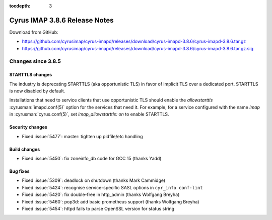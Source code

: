 :tocdepth: 3

==============================
Cyrus IMAP 3.8.6 Release Notes
==============================

Download from GitHub:

* https://github.com/cyrusimap/cyrus-imapd/releases/download/cyrus-imapd-3.8.6/cyrus-imapd-3.8.6.tar.gz
* https://github.com/cyrusimap/cyrus-imapd/releases/download/cyrus-imapd-3.8.6/cyrus-imapd-3.8.6.tar.gz.sig

.. _relnotes-3.8.6-changes:

Changes since 3.8.5
===================

STARTTLS changes
----------------

The industry is deprecating STARTTLS (aka opportunistic TLS) in favor of
implicit TLS over a dedicated port.  STARTTLS is now disabled by default.

Installations that need to service clients that use opportunistic TLS
should enable the `allowstarttls` :cyrusman:`imapd.conf(5)` option for
the services that need it.  For example, for a service configured with
the name `imap` in :cyrusman:`cyrus.conf(5)`, set `imap_allowstarttls: on`
to enable STARTTLS.

Security changes
----------------

* Fixed :issue:`5477`: master: tighten up pidfile/etc handling

Build changes
-------------

* Fixed :issue:`5450`: fix zoneinfo_db code for GCC 15 (thanks Yadd)

Bug fixes
---------

* Fixed :issue:`5309`: deadlock on shutdown (thanks Mark Cammidge)
* Fixed :issue:`5424`: recognise service-specific SASL options in
  ``cyr_info conf-lint``
* Fixed :issue:`5420`: fix double-free in http_admin (thanks Wolfgang Breyha)
* Fixed :issue:`5460`: pop3d: add basic prometheus support (thanks Wolfgang
  Breyha)
* Fixed :issue:`5454`: httpd fails to parse OpenSSL version for status string
